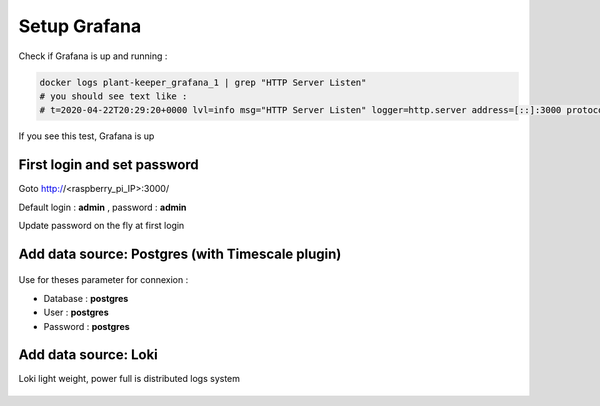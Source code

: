*************
Setup Grafana
*************

Check if Grafana is up and running :

.. code-block::

    docker logs plant-keeper_grafana_1 | grep "HTTP Server Listen"
    # you should see text like :
    # t=2020-04-22T20:29:20+0000 lvl=info msg="HTTP Server Listen" logger=http.server address=[::]:3000 protocol=http subUrl= socket=

If you see this test, Grafana is up


First login and set password
=============================


Goto http://<raspberry_pi_IP>:3000/

Default login : **admin** , password : **admin**

Update password on the fly at first login

.. figure:: ../images/grafana_login.png
    :height: 100
    :width: 200
    :scale: 300
    :align: center
    :alt: grafana_login


Add data source: Postgres (with Timescale plugin)
=================================================


.. figure:: ../images/grafana_add_datasource.png
    :height: 100
    :width: 200
    :scale: 300
    :align: center
    :alt: data_source


.. figure:: ../images/grafana_add_datasource_postgres.png
    :height: 100
    :width: 200
    :scale: 300
    :align: center
    :alt: pg_datasource


Use for theses parameter for connexion :

- Database : **postgres**

- User : **postgres**

- Password : **postgres**


.. figure:: ../images/grafana_postgres.png
    :height: 100
    :width: 200
    :scale: 300
    :align: center
    :alt: pg_datasource


Add data source: Loki
=====================

Loki light weight, power full is distributed logs system



.. figure:: ../images/grafana_add_datasource.png
    :height: 100
    :width: 200
    :scale: 300
    :align: center
    :alt: data_source


.. figure:: ../images/grafana_add_datasource_loki.png
    :height: 100
    :width: 200
    :scale: 300
    :align: center
    :alt: loki_datasource


.. figure:: ../images/grafana_loki.png
    :height: 100
    :width: 200
    :scale: 300
    :align: center
    :alt: loki_datasource
